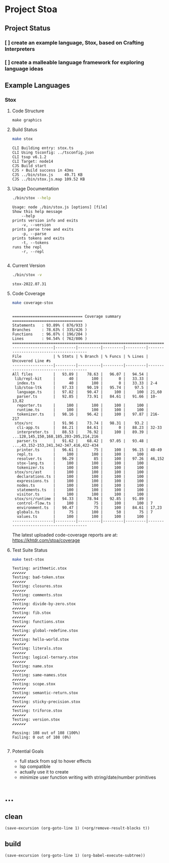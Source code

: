 * Project Stoa

** Project Status
*** [ ] create an example language, Stox, based on Crafting Interpreters
*** [ ] create a malleable language framework for exploring language ideas

** Example Languages
*** Stox
**** Code Structure
#+begin_src shell :results none
make graphics
#+end_src

[[./images/stox-code.png]]

**** Build Status
#+begin_src sh :exports both :results verbatim
make stox
#+end_src

#+RESULTS:
: CLI Building entry: stox.ts
: CLI Using tsconfig: ../tsconfig.json
: CLI tsup v6.1.2
: CLI Target: node14
: CJS Build start
: CJS ⚡️ Build success in 43ms
: CJS ../bin/stox.js     49.71 KB
: CJS ../bin/stox.js.map 109.52 KB

**** Usage Documentation
#+begin_src sh :exports both :results verbatim
./bin/stox --help
#+end_src

#+RESULTS:
#+begin_example
Usage: node ./bin/stox.js [options] [file]
Show this help message
    --help
prints version info and exits
    -v, --version
prints parse tree and exits
    -p, --parse
prints tokens and exits
    -t, --tokens
runs the repl
    -r, --repl

#+end_example

**** Current Version
#+begin_src sh :exports both :results verbatim
./bin/stox -v
#+end_src

#+RESULTS:
: stox-2022.07.31

**** Code Coverage

#+begin_src sh :exports both :results verbatim
make coverage-stox
#+end_src

#+RESULTS:
#+begin_example

=============================== Coverage summary ===============================
Statements   : 93.89% ( 876/933 )
Branches     : 78.63% ( 335/426 )
Functions    : 96.07% ( 196/204 )
Lines        : 94.54% ( 762/806 )
================================================================================
------------------|---------|----------|---------|---------|----------------------------------------
File              | % Stmts | % Branch | % Funcs | % Lines | Uncovered Line #s
------------------|---------|----------|---------|---------|----------------------------------------
All files         |   93.89 |    78.63 |   96.07 |   94.54 |
 lib/repl-kit     |      40 |      100 |       0 |   33.33 |
  index.ts        |      40 |      100 |       0 |   33.33 | 2-4
 lib/stoa-ltk     |   97.33 |    90.19 |   95.74 |    97.5 |
  language.ts     |   97.82 |    90.47 |     100 |     100 | 21,60
  parser.ts       |   92.85 |    73.91 |   84.61 |   91.66 | 10-13,82
  reporter.ts     |     100 |      100 |     100 |     100 |
  runtime.ts      |     100 |      100 |     100 |     100 |
  tokenizer.ts    |   98.16 |    96.42 |     100 |   97.87 | 216-217
 stox/src         |   91.96 |    73.74 |   98.31 |    93.2 |
  cli-app.ts      |   84.21 |    84.61 |       0 |   88.23 | 32-33
  interpreter.ts  |   88.53 |    76.92 |     100 |   89.39 | ...128,145,150,168,185,203-205,214,216
  parser.ts       |   91.62 |    68.42 |   97.05 |   93.48 | ...,43,152-153,241,342-347,416,422-434
  printer.ts      |   96.61 |       75 |     100 |   96.15 | 48-49
  repl.ts         |     100 |      100 |     100 |     100 |
  resolver.ts     |   96.29 |       85 |     100 |   97.26 | 46,152
  stox-lang.ts    |     100 |      100 |     100 |     100 |
  tokenizer.ts    |     100 |      100 |     100 |     100 |
 stox/src/ast     |     100 |      100 |     100 |     100 |
  declarations.ts |     100 |      100 |     100 |     100 |
  expressions.ts  |     100 |      100 |     100 |     100 |
  nodes.ts        |     100 |      100 |     100 |     100 |
  statements.ts   |     100 |      100 |     100 |     100 |
  visitor.ts      |     100 |      100 |     100 |     100 |
 stox/src/runtime |   94.33 |    78.94 |   92.85 |   91.89 |
  control-flow.ts |     100 |       75 |     100 |     100 | 7
  environment.ts  |   90.47 |       75 |     100 |   84.61 | 17,23
  globals.ts      |      75 |      100 |      50 |      75 | 7
  values.ts       |     100 |      100 |     100 |     100 |
------------------|---------|----------|---------|---------|----------------------------------------
#+end_example

The latest uploaded code-coverage reports are at: https://khtdr.com/stoa/coverage

**** Test Suite Status

#+begin_src sh :exports both :results verbatim
make test-stox
#+end_src

#+RESULTS:
#+begin_example
Testing: arithmetic.stox
✔✔✔✔✔✔
Testing: bad-token.stox
✔✔✔✔✔✔
Testing: closures.stox
✔✔✔✔✔✔
Testing: comments.stox
✔✔✔✔✔✔
Testing: divide-by-zero.stox
✔✔✔✔✔✔
Testing: fib.stox
✔✔✔✔✔✔
Testing: functions.stox
✔✔✔✔✔✔
Testing: global-redefine.stox
✔✔✔✔✔✔
Testing: hello-world.stox
✔✔✔✔✔✔
Testing: literals.stox
✔✔✔✔✔✔
Testing: logical-ternary.stox
✔✔✔✔✔✔
Testing: name.stox
✔✔✔✔✔✔
Testing: same-names.stox
✔✔✔✔✔✔
Testing: scope.stox
✔✔✔✔✔✔
Testing: semantic-return.stox
✔✔✔✔✔✔
Testing: sticky-precision.stox
✔✔✔✔✔✔
Testing: triforce.stox
✔✔✔✔✔✔
Testing: version.stox
✔✔✔✔✔✔

Passing: 108 out of 108 (100%)
Failing: 0 out of 108 (0%)

#+end_example

**** Potential Goals
- full stack from sql to hover effects
- lsp compatible
- actually use it to create
- minimize user function writing with string/date/number primitives

* ...
** clean
src_elisp[:results none]{(save-excursion (org-goto-line 1) (+org/remove-result-blocks t))}
** build
src_elisp[:results none]{(save-excursion (org-goto-line 1) (org-babel-execute-subtree))}
